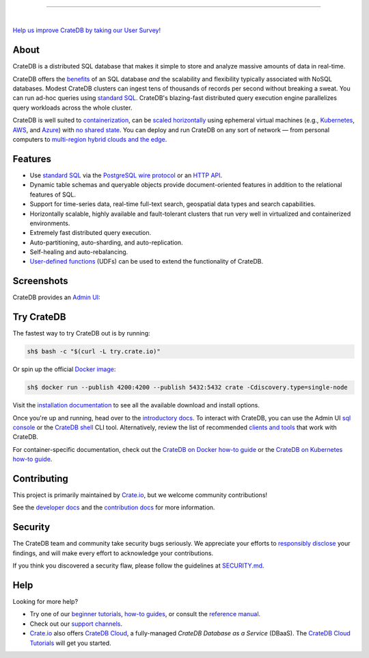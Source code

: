 .. image:: docs/_static/crate-logo.svg
    :alt: CrateDB
    :target: https://cratedb.com

----

.. image:: https://github.com/crate/crate/workflows/CrateDB%20SQL/badge.svg?branch=master
    :target: https://github.com/crate/crate/actions?query=workflow%3A%22CrateDB+SQL%22

.. image:: https://img.shields.io/badge/docs-latest-brightgreen.svg
    :target: https://cratedb.com/docs/crate/reference/en/latest/

.. image:: https://img.shields.io/badge/container-docker-green.svg
    :target: https://hub.docker.com/_/crate/

|

`Help us improve CrateDB by taking our User Survey! <https://cratedb.com/user-survey>`_

About
=====

CrateDB is a distributed SQL database that makes it simple to store and analyze
massive amounts of data in real-time.

CrateDB offers the `benefits`_ of an SQL database *and* the scalability and
flexibility typically associated with NoSQL databases. Modest CrateDB clusters
can ingest tens of thousands of records per second without breaking a
sweat. You can run ad-hoc queries using `standard SQL`_. CrateDB's blazing-fast
distributed query execution engine parallelizes query workloads across the
whole cluster.

CrateDB is well suited to `containerization`_, can be `scaled horizontally`_
using ephemeral virtual machines (e.g., `Kubernetes`_, `AWS`_, and `Azure`_)
with `no shared state`_. You can deploy and run CrateDB on any sort of network
— from personal computers to `multi-region hybrid clouds and the edge`_.


Features
========

- Use `standard SQL`_ via the `PostgreSQL wire protocol`_ or an `HTTP API`_.

- Dynamic table schemas and queryable objects provide
  document-oriented features in addition to the relational features of SQL.

- Support for time-series data, real-time full-text search, geospatial data
  types and search capabilities.

- Horizontally scalable, highly available and fault-tolerant clusters that run
  very well in virtualized and containerized environments.

- Extremely fast distributed query execution.

- Auto-partitioning, auto-sharding, and auto-replication.

- Self-healing and auto-rebalancing.

- `User-defined functions`_ (UDFs) can be used to extend the functionality of CrateDB.


Screenshots
===========

CrateDB provides an `Admin UI`_:

.. image:: crate-admin.gif
    :alt: Screenshots of the CrateDB Admin UI


Try CrateDB
===========

The fastest way to try CrateDB out is by running:

.. code-block:: console

    sh$ bash -c "$(curl -L try.crate.io)"

Or spin up the official `Docker image`_:

.. code-block:: console

    sh$ docker run --publish 4200:4200 --publish 5432:5432 crate -Cdiscovery.type=single-node

Visit the `installation documentation`_ to see all the available download and
install options.

Once you're up and running, head over to the `introductory docs`_. To interact
with CrateDB, you can use the Admin UI `sql console`_ or the `CrateDB shell`_
CLI tool. Alternatively, review the list of recommended `clients and tools`_
that work with CrateDB.

For container-specific documentation, check out the `CrateDB on Docker how-to
guide`_ or the `CrateDB on Kubernetes how-to guide`_.


Contributing
============

This project is primarily maintained by `Crate.io`_, but we welcome community
contributions!

See the `developer docs`_ and the `contribution docs`_ for more information.


Security
========

The CrateDB team and community take security bugs seriously. We appreciate your
efforts to `responsibly disclose`_ your findings, and will make every effort to
acknowledge your contributions.

If you think you discovered a security flaw, please follow the guidelines at
`SECURITY.md`_.


Help
====

Looking for more help?

- Try one of our `beginner tutorials`_, `how-to guides`_, or consult the
  `reference manual`_.

- Check out our `support channels`_.

- `Crate.io`_ also offers `CrateDB Cloud`_, a fully-managed *CrateDB Database
  as a Service* (DBaaS). The `CrateDB Cloud Tutorials`_ will get you started.


.. _Admin UI: https://cratedb.com/docs/crate/admin-ui/
.. _AWS: https://cratedb.com/docs/crate/tutorials/en/latest/cloud/aws/index.html
.. _Azure: https://cratedb.com/docs/crate/tutorials/en/latest/cloud/azure/index.html
.. _beginner tutorials: https://cratedb.com/docs/crate/tutorials/
.. _benefits: https://cratedb.com/product#compare
.. _clients and tools: https://cratedb.com/docs/crate/clients-tools/
.. _containerization: https://cratedb.com/docs/crate/tutorials/en/latest/containers/docker.html
.. _contribution docs: CONTRIBUTING.rst
.. _Crate.io: https://cratedb.com/company/team
.. _CrateDB clients and tools: https://cratedb.com/docs/crate/clients-tools/
.. _CrateDB Cloud Tutorials: https://cratedb.com/docs/cloud/
.. _CrateDB Cloud: https://cratedb.com/product/pricing
.. _CrateDB on Docker how-to guide: https://cratedb.com/docs/crate/tutorials/en/latest/containers/docker.html
.. _CrateDB on Kubernetes how-to guide: https://cratedb.com/docs/crate/tutorials/en/latest/containers/kubernetes/index.html
.. _CrateDB shell: https://cratedb.com/docs/crate/crash/
.. _developer docs: devs/docs/index.rst
.. _Docker image: https://hub.docker.com/_/crate/
.. _document-oriented: https://en.wikipedia.org/wiki/Document-oriented_database
.. _Dynamic table schemas: https://cratedb.com/docs/crate/reference/en/master/general/ddl/column-policy.html
.. _fulltext search: https://cratedb.com/docs/crate/reference/en/latest/general/dql/fulltext.html
.. _geospatial features: https://cratedb.com/docs/crate/reference/en/master/general/dql/geo.html
.. _how-to guides: https://cratedb.com/docs/crate/howtos/
.. _HTTP API: https://cratedb.com/docs/crate/reference/en/latest/interfaces/http.html
.. _installation documentation: https://cratedb.com/docs/crate/tutorials/en/latest/basic/index.html
.. _introductory docs: https://cratedb.com/docs/crate/tutorials/
.. _Kubernetes: https://cratedb.com/docs/crate/tutorials/en/latest/containers/kubernetes/index.html
.. _multi-region hybrid clouds and the edge: https://cratedb.com/docs/cloud/en/latest/tutorials/edge/index.html
.. _no shared state: https://en.wikipedia.org/wiki/Shared-nothing_architecture
.. _PostgreSQL wire protocol: https://cratedb.com/docs/crate/reference/en/latest/interfaces/postgres.html
.. _queryable objects: https://cratedb.com/docs/crate/reference/en/master/general/dql/selects.html#container-data-types
.. _reference manual: https://cratedb.com/docs/crate/reference/
.. _relational: https://en.wikipedia.org/wiki/Relational_model
.. _responsibly disclose: https://en.wikipedia.org/wiki/Coordinated_vulnerability_disclosure
.. _scaled horizontally: https://stackoverflow.com/questions/11707879/difference-between-scaling-horizontally-and-vertically-for-databases
.. _SECURITY.md: https://github.com/crate/crate/blob/master/SECURITY.md
.. _sql console: https://cratedb.com/docs/crate/admin-ui/en/latest/console.html#sql-console
.. _standard SQL: https://cratedb.com/docs/crate/reference/en/latest/sql/index.html
.. _support channels: https://cratedb.com/support
.. _time-series data: https://cratedb.com/docs/crate/howtos/en/latest/getting-started/normalize-intervals.html
.. _user-defined functions: https://cratedb.com/docs/crate/reference/en/latest/general/user-defined-functions.html
